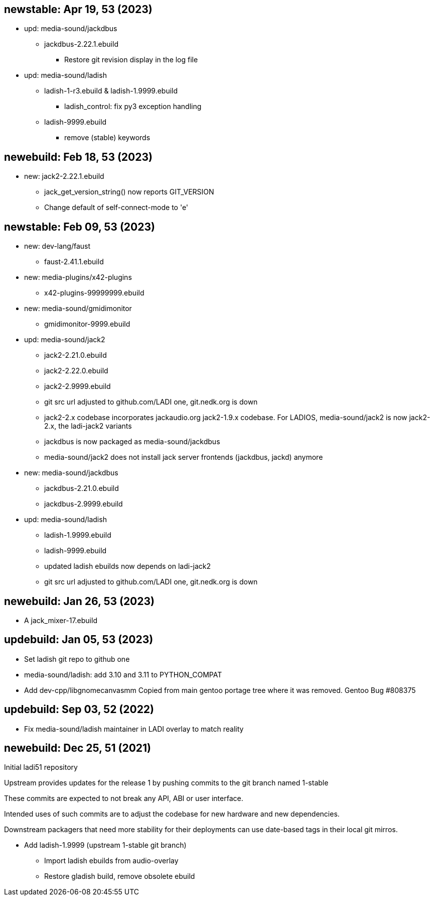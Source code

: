== newstable: Apr 19, 53 (2023)

 * upd: media-sound/jackdbus

 ** jackdbus-2.22.1.ebuild
 *** Restore git revision display in the log file

 * upd: media-sound/ladish

 ** ladish-1-r3.ebuild & ladish-1.9999.ebuild
 *** ladish_control: fix py3 exception handling
 ** ladish-9999.ebuild
 *** remove (stable) keywords

== newebuild: Feb 18, 53 (2023)

 * new: jack2-2.22.1.ebuild

 ** jack_get_version_string() now reports GIT_VERSION
 ** Change default of self-connect-mode to 'e'

== newstable: Feb 09, 53 (2023)

 * new: dev-lang/faust

 ** faust-2.41.1.ebuild

 * new: media-plugins/x42-plugins
 ** x42-plugins-99999999.ebuild

 * new: media-sound/gmidimonitor

 ** gmidimonitor-9999.ebuild

 * upd: media-sound/jack2

 ** jack2-2.21.0.ebuild
 ** jack2-2.22.0.ebuild
 ** jack2-2.9999.ebuild
 ** git src url adjusted to github.com/LADI one, git.nedk.org is down
 ** jack2-2.x codebase incorporates jackaudio.org jack2-1.9.x codebase.
    For LADIOS, media-sound/jack2 is now jack2-2.x, the ladi-jack2 variants
 ** jackdbus is now packaged as media-sound/jackdbus
 ** media-sound/jack2 does not install jack server frontends (jackdbus, jackd) anymore

 * new: media-sound/jackdbus

 ** jackdbus-2.21.0.ebuild
 ** jackdbus-2.9999.ebuild

 * upd: media-sound/ladish
 ** ladish-1.9999.ebuild
 ** ladish-9999.ebuild
 ** updated ladish ebuilds now depends on ladi-jack2
 ** git src url adjusted to github.com/LADI one, git.nedk.org is down

== newebuild: Jan 26, 53 (2023)

 * A jack_mixer-17.ebuild

== updebuild: Jan 05, 53 (2023)

 * Set ladish git repo to github one
 * media-sound/ladish: add 3.10 and 3.11 to PYTHON_COMPAT
 * Add dev-cpp/libgnomecanvasmm
   Copied from main gentoo portage tree where it was removed.
   Gentoo Bug #808375

== updebuild: Sep 03, 52 (2022)

 * Fix media-sound/ladish maintainer in LADI overlay to match reality

== newebuild: Dec 25, 51 (2021)

Initial ladi51 repository

Upstream provides updates for the release 1
by pushing commits to the git branch named 1-stable

These commits are expected to not break
any API, ABI or user interface.

Intended uses of such commits are to adjust the codebase for
new hardware and new dependencies.

Downstream packagers that need more stability for their deployments
can use date-based tags in their local git mirros.

* Add ladish-1.9999 (upstream 1-stable git branch)
** Import ladish ebuilds from audio-overlay
** Restore gladish build, remove obsolete ebuild
